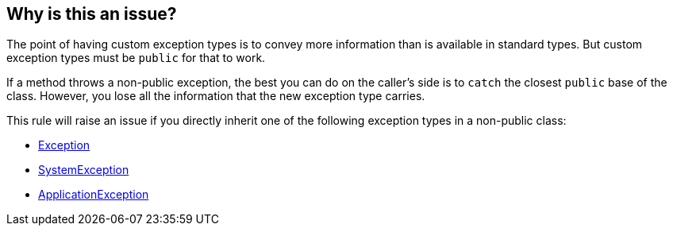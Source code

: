 == Why is this an issue?

The point of having custom exception types is to convey more information than is available in standard types. But custom exception types must be `public` for that to work.

If a method throws a non-public exception, the best you can do on the caller's side is to `catch` the closest `public` base of the class. However, you lose all the information that the new exception type carries.

This rule will raise an issue if you directly inherit one of the following exception types in a non-public class:

* https://learn.microsoft.com/en-us/dotnet/api/system.exception[Exception]
* https://learn.microsoft.com/en-us/dotnet/api/system.systemexception[SystemException]
* https://learn.microsoft.com/en-us/dotnet/api/system.applicationexception[ApplicationException]